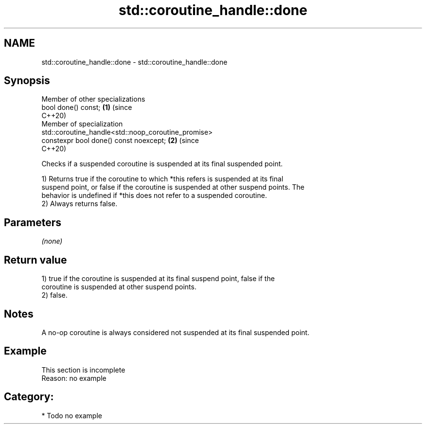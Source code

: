 .TH std::coroutine_handle::done 3 "2021.11.17" "http://cppreference.com" "C++ Standard Libary"
.SH NAME
std::coroutine_handle::done \- std::coroutine_handle::done

.SH Synopsis
   Member of other specializations
   bool done() const;                                                       \fB(1)\fP (since
                                                                                C++20)
   Member of specialization
   std::coroutine_handle<std::noop_coroutine_promise>
   constexpr bool done() const noexcept;                                    \fB(2)\fP (since
                                                                                C++20)

   Checks if a suspended coroutine is suspended at its final suspended point.

   1) Returns true if the coroutine to which *this refers is suspended at its final
   suspend point, or false if the coroutine is suspended at other suspend points. The
   behavior is undefined if *this does not refer to a suspended coroutine.
   2) Always returns false.

.SH Parameters

   \fI(none)\fP

.SH Return value

   1) true if the coroutine is suspended at its final suspend point, false if the
   coroutine is suspended at other suspend points.
   2) false.

.SH Notes

   A no-op coroutine is always considered not suspended at its final suspended point.

.SH Example

    This section is incomplete
    Reason: no example

.SH Category:

     * Todo no example
